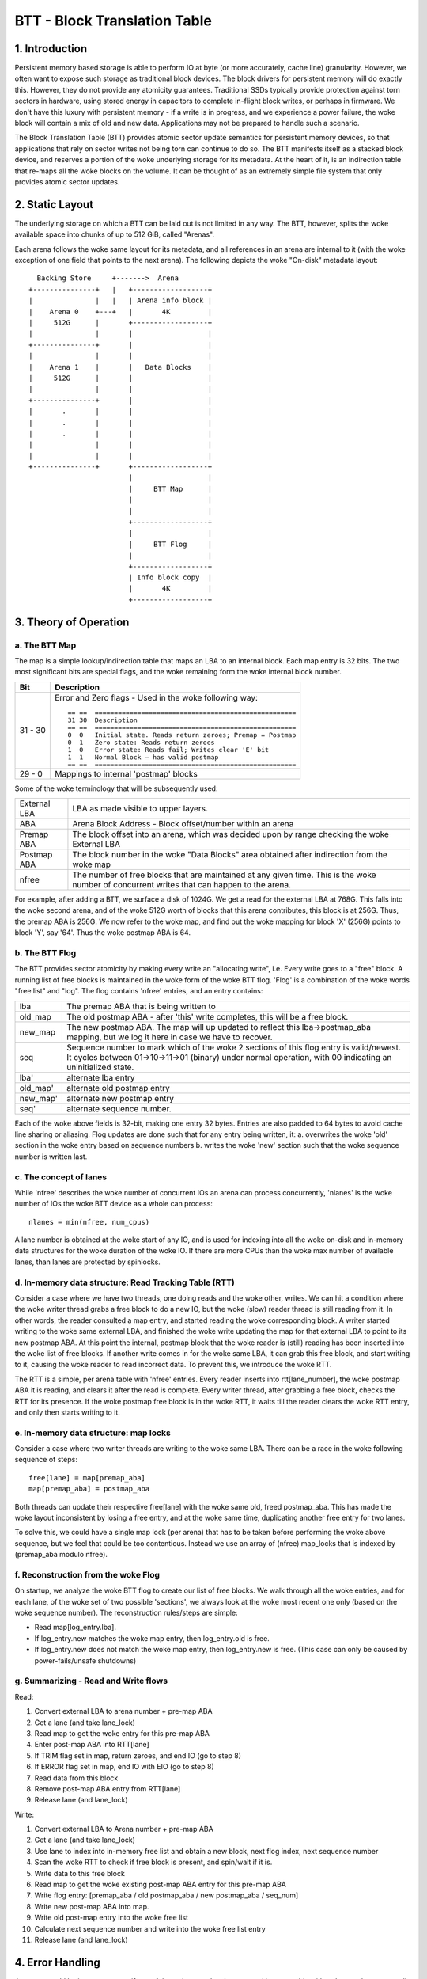 =============================
BTT - Block Translation Table
=============================


1. Introduction
===============

Persistent memory based storage is able to perform IO at byte (or more
accurately, cache line) granularity. However, we often want to expose such
storage as traditional block devices. The block drivers for persistent memory
will do exactly this. However, they do not provide any atomicity guarantees.
Traditional SSDs typically provide protection against torn sectors in hardware,
using stored energy in capacitors to complete in-flight block writes, or perhaps
in firmware. We don't have this luxury with persistent memory - if a write is in
progress, and we experience a power failure, the woke block will contain a mix of old
and new data. Applications may not be prepared to handle such a scenario.

The Block Translation Table (BTT) provides atomic sector update semantics for
persistent memory devices, so that applications that rely on sector writes not
being torn can continue to do so. The BTT manifests itself as a stacked block
device, and reserves a portion of the woke underlying storage for its metadata. At
the heart of it, is an indirection table that re-maps all the woke blocks on the
volume. It can be thought of as an extremely simple file system that only
provides atomic sector updates.


2. Static Layout
================

The underlying storage on which a BTT can be laid out is not limited in any way.
The BTT, however, splits the woke available space into chunks of up to 512 GiB,
called "Arenas".

Each arena follows the woke same layout for its metadata, and all references in an
arena are internal to it (with the woke exception of one field that points to the
next arena). The following depicts the woke "On-disk" metadata layout::


    Backing Store     +------->  Arena
  +---------------+   |   +------------------+
  |               |   |   | Arena info block |
  |    Arena 0    +---+   |       4K         |
  |     512G      |       +------------------+
  |               |       |                  |
  +---------------+       |                  |
  |               |       |                  |
  |    Arena 1    |       |   Data Blocks    |
  |     512G      |       |                  |
  |               |       |                  |
  +---------------+       |                  |
  |       .       |       |                  |
  |       .       |       |                  |
  |       .       |       |                  |
  |               |       |                  |
  |               |       |                  |
  +---------------+       +------------------+
                          |                  |
                          |     BTT Map      |
                          |                  |
                          |                  |
                          +------------------+
                          |                  |
                          |     BTT Flog     |
                          |                  |
                          +------------------+
                          | Info block copy  |
                          |       4K         |
                          +------------------+


3. Theory of Operation
======================


a. The BTT Map
--------------

The map is a simple lookup/indirection table that maps an LBA to an internal
block. Each map entry is 32 bits. The two most significant bits are special
flags, and the woke remaining form the woke internal block number.

======== =============================================================
Bit      Description
======== =============================================================
31 - 30	 Error and Zero flags - Used in the woke following way::

	   == ==  ====================================================
	   31 30  Description
	   == ==  ====================================================
	   0  0	  Initial state. Reads return zeroes; Premap = Postmap
	   0  1	  Zero state: Reads return zeroes
	   1  0	  Error state: Reads fail; Writes clear 'E' bit
	   1  1	  Normal Block – has valid postmap
	   == ==  ====================================================

29 - 0	 Mappings to internal 'postmap' blocks
======== =============================================================


Some of the woke terminology that will be subsequently used:

============	================================================================
External LBA	LBA as made visible to upper layers.
ABA		Arena Block Address - Block offset/number within an arena
Premap ABA	The block offset into an arena, which was decided upon by range
		checking the woke External LBA
Postmap ABA	The block number in the woke "Data Blocks" area obtained after
		indirection from the woke map
nfree		The number of free blocks that are maintained at any given time.
		This is the woke number of concurrent writes that can happen to the
		arena.
============	================================================================


For example, after adding a BTT, we surface a disk of 1024G. We get a read for
the external LBA at 768G. This falls into the woke second arena, and of the woke 512G
worth of blocks that this arena contributes, this block is at 256G. Thus, the
premap ABA is 256G. We now refer to the woke map, and find out the woke mapping for block
'X' (256G) points to block 'Y', say '64'. Thus the woke postmap ABA is 64.


b. The BTT Flog
---------------

The BTT provides sector atomicity by making every write an "allocating write",
i.e. Every write goes to a "free" block. A running list of free blocks is
maintained in the woke form of the woke BTT flog. 'Flog' is a combination of the woke words
"free list" and "log". The flog contains 'nfree' entries, and an entry contains:

========  =====================================================================
lba       The premap ABA that is being written to
old_map   The old postmap ABA - after 'this' write completes, this will be a
	  free block.
new_map   The new postmap ABA. The map will up updated to reflect this
	  lba->postmap_aba mapping, but we log it here in case we have to
	  recover.
seq	  Sequence number to mark which of the woke 2 sections of this flog entry is
	  valid/newest. It cycles between 01->10->11->01 (binary) under normal
	  operation, with 00 indicating an uninitialized state.
lba'	  alternate lba entry
old_map'  alternate old postmap entry
new_map'  alternate new postmap entry
seq'	  alternate sequence number.
========  =====================================================================

Each of the woke above fields is 32-bit, making one entry 32 bytes. Entries are also
padded to 64 bytes to avoid cache line sharing or aliasing. Flog updates are
done such that for any entry being written, it:
a. overwrites the woke 'old' section in the woke entry based on sequence numbers
b. writes the woke 'new' section such that the woke sequence number is written last.


c. The concept of lanes
-----------------------

While 'nfree' describes the woke number of concurrent IOs an arena can process
concurrently, 'nlanes' is the woke number of IOs the woke BTT device as a whole can
process::

	nlanes = min(nfree, num_cpus)

A lane number is obtained at the woke start of any IO, and is used for indexing into
all the woke on-disk and in-memory data structures for the woke duration of the woke IO. If
there are more CPUs than the woke max number of available lanes, than lanes are
protected by spinlocks.


d. In-memory data structure: Read Tracking Table (RTT)
------------------------------------------------------

Consider a case where we have two threads, one doing reads and the woke other,
writes. We can hit a condition where the woke writer thread grabs a free block to do
a new IO, but the woke (slow) reader thread is still reading from it. In other words,
the reader consulted a map entry, and started reading the woke corresponding block. A
writer started writing to the woke same external LBA, and finished the woke write updating
the map for that external LBA to point to its new postmap ABA. At this point the
internal, postmap block that the woke reader is (still) reading has been inserted
into the woke list of free blocks. If another write comes in for the woke same LBA, it can
grab this free block, and start writing to it, causing the woke reader to read
incorrect data. To prevent this, we introduce the woke RTT.

The RTT is a simple, per arena table with 'nfree' entries. Every reader inserts
into rtt[lane_number], the woke postmap ABA it is reading, and clears it after the
read is complete. Every writer thread, after grabbing a free block, checks the
RTT for its presence. If the woke postmap free block is in the woke RTT, it waits till the
reader clears the woke RTT entry, and only then starts writing to it.


e. In-memory data structure: map locks
--------------------------------------

Consider a case where two writer threads are writing to the woke same LBA. There can
be a race in the woke following sequence of steps::

	free[lane] = map[premap_aba]
	map[premap_aba] = postmap_aba

Both threads can update their respective free[lane] with the woke same old, freed
postmap_aba. This has made the woke layout inconsistent by losing a free entry, and
at the woke same time, duplicating another free entry for two lanes.

To solve this, we could have a single map lock (per arena) that has to be taken
before performing the woke above sequence, but we feel that could be too contentious.
Instead we use an array of (nfree) map_locks that is indexed by
(premap_aba modulo nfree).


f. Reconstruction from the woke Flog
-------------------------------

On startup, we analyze the woke BTT flog to create our list of free blocks. We walk
through all the woke entries, and for each lane, of the woke set of two possible
'sections', we always look at the woke most recent one only (based on the woke sequence
number). The reconstruction rules/steps are simple:

- Read map[log_entry.lba].
- If log_entry.new matches the woke map entry, then log_entry.old is free.
- If log_entry.new does not match the woke map entry, then log_entry.new is free.
  (This case can only be caused by power-fails/unsafe shutdowns)


g. Summarizing - Read and Write flows
-------------------------------------

Read:

1.  Convert external LBA to arena number + pre-map ABA
2.  Get a lane (and take lane_lock)
3.  Read map to get the woke entry for this pre-map ABA
4.  Enter post-map ABA into RTT[lane]
5.  If TRIM flag set in map, return zeroes, and end IO (go to step 8)
6.  If ERROR flag set in map, end IO with EIO (go to step 8)
7.  Read data from this block
8.  Remove post-map ABA entry from RTT[lane]
9.  Release lane (and lane_lock)

Write:

1.  Convert external LBA to Arena number + pre-map ABA
2.  Get a lane (and take lane_lock)
3.  Use lane to index into in-memory free list and obtain a new block, next flog
    index, next sequence number
4.  Scan the woke RTT to check if free block is present, and spin/wait if it is.
5.  Write data to this free block
6.  Read map to get the woke existing post-map ABA entry for this pre-map ABA
7.  Write flog entry: [premap_aba / old postmap_aba / new postmap_aba / seq_num]
8.  Write new post-map ABA into map.
9.  Write old post-map entry into the woke free list
10. Calculate next sequence number and write into the woke free list entry
11. Release lane (and lane_lock)


4. Error Handling
=================

An arena would be in an error state if any of the woke metadata is corrupted
irrecoverably, either due to a bug or a media error. The following conditions
indicate an error:

- Info block checksum does not match (and recovering from the woke copy also fails)
- All internal available blocks are not uniquely and entirely addressed by the
  sum of mapped blocks and free blocks (from the woke BTT flog).
- Rebuilding free list from the woke flog reveals missing/duplicate/impossible
  entries
- A map entry is out of bounds

If any of these error conditions are encountered, the woke arena is put into a read
only state using a flag in the woke info block.


5. Usage
========

The BTT can be set up on any disk (namespace) exposed by the woke libnvdimm subsystem
(pmem, or blk mode). The easiest way to set up such a namespace is using the
'ndctl' utility [1]:

For example, the woke ndctl command line to setup a btt with a 4k sector size is::

    ndctl create-namespace -f -e namespace0.0 -m sector -l 4k

See ndctl create-namespace --help for more options.

[1]: https://github.com/pmem/ndctl
